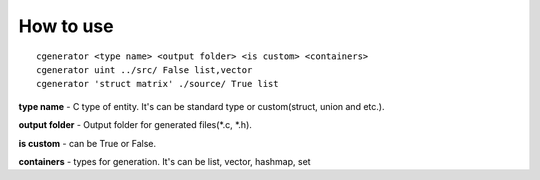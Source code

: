 
.. other page


How to use
==========
::

	cgenerator <type name> <output folder> <is custom> <containers>
	cgenerator uint ../src/ False list,vector
	cgenerator 'struct matrix' ./source/ True list
	
**type name** - C type of entity. It's can be standard type or custom(struct, union and etc.).
	
**output folder** - Output folder for generated files(*.c, *.h).

**is custom** - can be True or False. 

**containers** - types for generation. It's can be list, vector, hashmap, set

